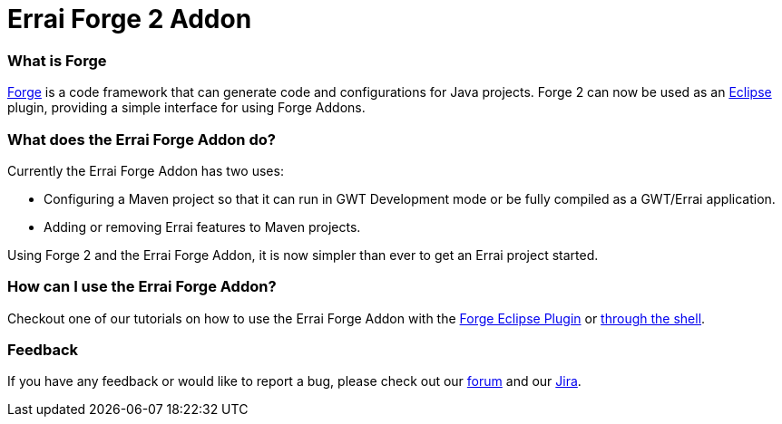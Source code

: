 = Errai Forge 2 Addon

=== What is Forge

link:$$http://forge.jboss.org/$$[Forge] is a code framework that can generate code and configurations for Java projects. Forge 2 can now be used as an link:$$http://www.eclipse.org/$$[Eclipse] plugin, providing a simple interface for using Forge Addons.

=== What does the Errai Forge Addon do?

Currently the Errai Forge Addon has two uses:

* Configuring a Maven project so that it can run in GWT Development mode or be fully compiled as a GWT/Errai application.

* Adding or removing Errai features to Maven projects.

Using Forge 2 and the Errai Forge Addon, it is now simpler than ever to get an Errai project started.

=== How can I use the Errai Forge Addon?

Checkout one of our tutorials on how to use the Errai Forge Addon with the link:$$ECLIPSE.asciidoc$$[Forge Eclipse Plugin] or link:$$SHELL.asciidoc$$[through the shell]. 

=== Feedback

If you have any feedback or would like to report a bug, please check out our link:$$https://community.jboss.org/en/errai?view=discussions$$[forum] and our link:$$https://issues.jboss.org/browse/ERRAI$$[Jira].
